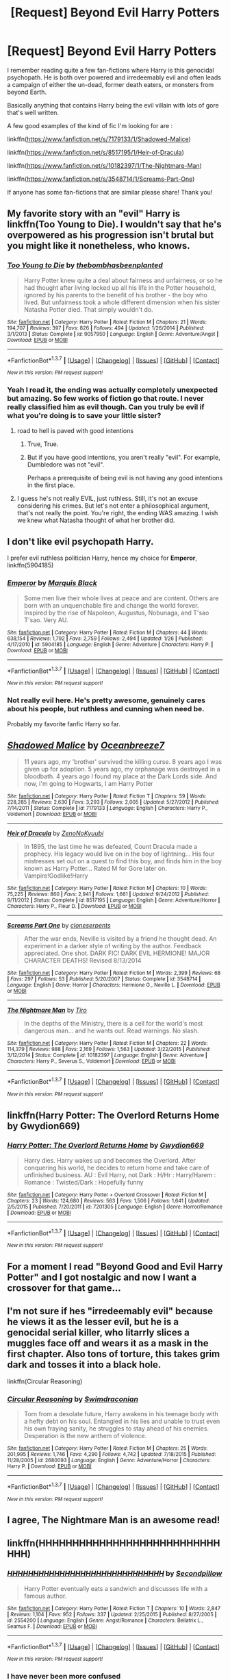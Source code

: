 #+TITLE: [Request] Beyond Evil Harry Potters

* [Request] Beyond Evil Harry Potters
:PROPERTIES:
:Author: iwakeupjustforu
:Score: 13
:DateUnix: 1456653083.0
:DateShort: 2016-Feb-28
:FlairText: Request
:END:
I remember reading quite a few fan-fictions where Harry is this genocidal psychopath. He is both over powered and irredeemably evil and often leads a campaign of either the un-dead, former death eaters, or monsters from beyond Earth.

Basically anything that contains Harry being the evil villain with lots of gore that's well written.

A few good examples of the kind of fic I'm looking for are :

linkffn([[https://www.fanfiction.net/s/7179133/1/Shadowed-Malice]])

linkffn([[https://www.fanfiction.net/s/8517195/1/Heir-of-Dracula]])

linkffn([[https://www.fanfiction.net/s/10182397/1/The-Nightmare-Man]])

linkffn([[https://www.fanfiction.net/s/3548714/1/Screams-Part-One]])

If anyone has some fan-fictions that are similar please share! Thank you!


** My favorite story with an "evil" Harry is linkffn(Too Young to Die). I wouldn't say that he's overpowered as his progression isn't brutal but you might like it nonetheless, who knows.
:PROPERTIES:
:Author: Elessargreystone
:Score: 7
:DateUnix: 1456667817.0
:DateShort: 2016-Feb-28
:END:

*** [[http://www.fanfiction.net/s/9057950/1/][*/Too Young to Die/*]] by [[https://www.fanfiction.net/u/4573056/thebombhasbeenplanted][/thebombhasbeenplanted/]]

#+begin_quote
  Harry Potter knew quite a deal about fairness and unfairness, or so he had thought after living locked up all his life in the Potter household, ignored by his parents to the benefit of his brother - the boy who lived. But unfairness took a whole different dimension when his sister Natasha Potter died. That simply wouldn't do.
#+end_quote

^{/Site/: [[http://www.fanfiction.net/][fanfiction.net]] *|* /Category/: Harry Potter *|* /Rated/: Fiction M *|* /Chapters/: 21 *|* /Words/: 194,707 *|* /Reviews/: 397 *|* /Favs/: 826 *|* /Follows/: 494 *|* /Updated/: 1/26/2014 *|* /Published/: 3/1/2013 *|* /Status/: Complete *|* /id/: 9057950 *|* /Language/: English *|* /Genre/: Adventure/Angst *|* /Download/: [[http://www.p0ody-files.com/ff_to_ebook/ffn-bot/index.php?id=9057950&source=ff&filetype=epub][EPUB]] or [[http://www.p0ody-files.com/ff_to_ebook/ffn-bot/index.php?id=9057950&source=ff&filetype=mobi][MOBI]]}

--------------

*FanfictionBot*^{1.3.7} *|* [[[https://github.com/tusing/reddit-ffn-bot/wiki/Usage][Usage]]] | [[[https://github.com/tusing/reddit-ffn-bot/wiki/Changelog][Changelog]]] | [[[https://github.com/tusing/reddit-ffn-bot/issues/][Issues]]] | [[[https://github.com/tusing/reddit-ffn-bot/][GitHub]]] | [[[https://www.reddit.com/message/compose?to=%2Fu%2Ftusing][Contact]]]

^{/New in this version: PM request support!/}
:PROPERTIES:
:Author: FanfictionBot
:Score: 2
:DateUnix: 1456667959.0
:DateShort: 2016-Feb-28
:END:


*** Yeah I read it, the ending was actually completely unexpected but amazing. So few works of fiction go that route. I never really classified him as evil though. Can you truly be evil if what you're doing is to save your little sister?
:PROPERTIES:
:Author: iwakeupjustforu
:Score: 1
:DateUnix: 1456670629.0
:DateShort: 2016-Feb-28
:END:

**** road to hell is paved with good intentions
:PROPERTIES:
:Author: pddpro
:Score: 6
:DateUnix: 1456671746.0
:DateShort: 2016-Feb-28
:END:

***** True, True.
:PROPERTIES:
:Score: 1
:DateUnix: 1456674139.0
:DateShort: 2016-Feb-28
:END:


***** But if you have good intentions, you aren't really "evil". For example, Dumbledore was not "evil".

Perhaps a prerequisite of being evil is not having any good intentions in the first place.
:PROPERTIES:
:Author: tusing
:Score: 1
:DateUnix: 1456692334.0
:DateShort: 2016-Feb-29
:END:


**** I guess he's not really EVIL, just ruthless. Still, it's not an excuse considering his crimes. But let's not enter a philosophical argument, that's not really the point. You're right, the ending WAS amazing. I wish we knew what Natasha thought of what her brother did.
:PROPERTIES:
:Author: Elessargreystone
:Score: 2
:DateUnix: 1456675408.0
:DateShort: 2016-Feb-28
:END:


** I don't like evil psychopath Harry.

I prefer evil ruthless politician Harry, hence my choice for *Emperor*, linkffn(5904185)
:PROPERTIES:
:Author: InquisitorCOC
:Score: 3
:DateUnix: 1456679428.0
:DateShort: 2016-Feb-28
:END:

*** [[http://www.fanfiction.net/s/5904185/1/][*/Emperor/*]] by [[https://www.fanfiction.net/u/1227033/Marquis-Black][/Marquis Black/]]

#+begin_quote
  Some men live their whole lives at peace and are content. Others are born with an unquenchable fire and change the world forever. Inspired by the rise of Napoleon, Augustus, Nobunaga, and T'sao T'sao. Very AU.
#+end_quote

^{/Site/: [[http://www.fanfiction.net/][fanfiction.net]] *|* /Category/: Harry Potter *|* /Rated/: Fiction M *|* /Chapters/: 44 *|* /Words/: 638,154 *|* /Reviews/: 1,792 *|* /Favs/: 2,759 *|* /Follows/: 2,494 *|* /Updated/: 1/26 *|* /Published/: 4/17/2010 *|* /id/: 5904185 *|* /Language/: English *|* /Genre/: Adventure *|* /Characters/: Harry P. *|* /Download/: [[http://www.p0ody-files.com/ff_to_ebook/ffn-bot/index.php?id=5904185&source=ff&filetype=epub][EPUB]] or [[http://www.p0ody-files.com/ff_to_ebook/ffn-bot/index.php?id=5904185&source=ff&filetype=mobi][MOBI]]}

--------------

*FanfictionBot*^{1.3.7} *|* [[[https://github.com/tusing/reddit-ffn-bot/wiki/Usage][Usage]]] | [[[https://github.com/tusing/reddit-ffn-bot/wiki/Changelog][Changelog]]] | [[[https://github.com/tusing/reddit-ffn-bot/issues/][Issues]]] | [[[https://github.com/tusing/reddit-ffn-bot/][GitHub]]] | [[[https://www.reddit.com/message/compose?to=%2Fu%2Ftusing][Contact]]]

^{/New in this version: PM request support!/}
:PROPERTIES:
:Author: FanfictionBot
:Score: 2
:DateUnix: 1456679596.0
:DateShort: 2016-Feb-28
:END:


*** Not really evil here. He's pretty awesome, genuinely cares about his people, but ruthless and cunning when need be.

Probably my favorite fanfic Harry so far.
:PROPERTIES:
:Author: tusing
:Score: 1
:DateUnix: 1456692446.0
:DateShort: 2016-Feb-29
:END:


** [[http://www.fanfiction.net/s/7179133/1/][*/Shadowed Malice/*]] by [[https://www.fanfiction.net/u/2317158/Oceanbreeze7][/Oceanbreeze7/]]

#+begin_quote
  11 years ago, my 'brother' survived the killing curse. 8 years ago I was given up for adoption. 5 years ago, my orphanage was destroyed in a bloodbath. 4 years ago I found my place at the Dark Lords side. And now, i'm going to Hogwarts, I am Harry Potter
#+end_quote

^{/Site/: [[http://www.fanfiction.net/][fanfiction.net]] *|* /Category/: Harry Potter *|* /Rated/: Fiction T *|* /Chapters/: 59 *|* /Words/: 228,285 *|* /Reviews/: 2,630 *|* /Favs/: 3,293 *|* /Follows/: 2,005 *|* /Updated/: 5/27/2012 *|* /Published/: 7/14/2011 *|* /Status/: Complete *|* /id/: 7179133 *|* /Language/: English *|* /Characters/: Harry P., Voldemort *|* /Download/: [[http://www.p0ody-files.com/ff_to_ebook/ffn-bot/index.php?id=7179133&source=ff&filetype=epub][EPUB]] or [[http://www.p0ody-files.com/ff_to_ebook/ffn-bot/index.php?id=7179133&source=ff&filetype=mobi][MOBI]]}

--------------

[[http://www.fanfiction.net/s/8517195/1/][*/Heir of Dracula/*]] by [[https://www.fanfiction.net/u/1345000/ZenoNoKyuubi][/ZenoNoKyuubi/]]

#+begin_quote
  In 1895, the last time he was defeated, Count Dracula made a prophecy. His legacy would live on in the boy of lightning... His four mistresses set out on a quest to find this boy, and finds him in the boy known as Harry Potter... Rated M for Gore later on. Vampire!Godlike!Harry
#+end_quote

^{/Site/: [[http://www.fanfiction.net/][fanfiction.net]] *|* /Category/: Harry Potter *|* /Rated/: Fiction M *|* /Chapters/: 10 *|* /Words/: 75,225 *|* /Reviews/: 860 *|* /Favs/: 2,941 *|* /Follows/: 1,661 *|* /Updated/: 9/24/2012 *|* /Published/: 9/11/2012 *|* /Status/: Complete *|* /id/: 8517195 *|* /Language/: English *|* /Genre/: Adventure/Horror *|* /Characters/: Harry P., Fleur D. *|* /Download/: [[http://www.p0ody-files.com/ff_to_ebook/ffn-bot/index.php?id=8517195&source=ff&filetype=epub][EPUB]] or [[http://www.p0ody-files.com/ff_to_ebook/ffn-bot/index.php?id=8517195&source=ff&filetype=mobi][MOBI]]}

--------------

[[http://www.fanfiction.net/s/3548714/1/][*/Screams Part One/*]] by [[https://www.fanfiction.net/u/881050/cloneserpents][/cloneserpents/]]

#+begin_quote
  After the war ends, Neville is visited by a friend he thought dead. An experiment in a darker style of writing by the author. Feedback appreciated. One shot. DARK FIC! DARK EVIL HERMIONE! MAJOR CHARACTER DEATHS! Revised 8/13/2014
#+end_quote

^{/Site/: [[http://www.fanfiction.net/][fanfiction.net]] *|* /Category/: Harry Potter *|* /Rated/: Fiction M *|* /Words/: 2,399 *|* /Reviews/: 68 *|* /Favs/: 297 *|* /Follows/: 53 *|* /Published/: 5/20/2007 *|* /Status/: Complete *|* /id/: 3548714 *|* /Language/: English *|* /Genre/: Horror *|* /Characters/: Hermione G., Neville L. *|* /Download/: [[http://www.p0ody-files.com/ff_to_ebook/ffn-bot/index.php?id=3548714&source=ff&filetype=epub][EPUB]] or [[http://www.p0ody-files.com/ff_to_ebook/ffn-bot/index.php?id=3548714&source=ff&filetype=mobi][MOBI]]}

--------------

[[http://www.fanfiction.net/s/10182397/1/][*/The Nightmare Man/*]] by [[https://www.fanfiction.net/u/1274947/Tiro][/Tiro/]]

#+begin_quote
  In the depths of the Ministry, there is a cell for the world's most dangerous man... and he wants out. Read warnings. No slash.
#+end_quote

^{/Site/: [[http://www.fanfiction.net/][fanfiction.net]] *|* /Category/: Harry Potter *|* /Rated/: Fiction M *|* /Chapters/: 22 *|* /Words/: 114,379 *|* /Reviews/: 988 *|* /Favs/: 2,169 *|* /Follows/: 1,563 *|* /Updated/: 3/22/2015 *|* /Published/: 3/12/2014 *|* /Status/: Complete *|* /id/: 10182397 *|* /Language/: English *|* /Genre/: Adventure *|* /Characters/: Harry P., Severus S., Voldemort *|* /Download/: [[http://www.p0ody-files.com/ff_to_ebook/ffn-bot/index.php?id=10182397&source=ff&filetype=epub][EPUB]] or [[http://www.p0ody-files.com/ff_to_ebook/ffn-bot/index.php?id=10182397&source=ff&filetype=mobi][MOBI]]}

--------------

*FanfictionBot*^{1.3.7} *|* [[[https://github.com/tusing/reddit-ffn-bot/wiki/Usage][Usage]]] | [[[https://github.com/tusing/reddit-ffn-bot/wiki/Changelog][Changelog]]] | [[[https://github.com/tusing/reddit-ffn-bot/issues/][Issues]]] | [[[https://github.com/tusing/reddit-ffn-bot/][GitHub]]] | [[[https://www.reddit.com/message/compose?to=%2Fu%2Ftusing][Contact]]]

^{/New in this version: PM request support!/}
:PROPERTIES:
:Author: FanfictionBot
:Score: 2
:DateUnix: 1456653099.0
:DateShort: 2016-Feb-28
:END:


** linkffn(Harry Potter: The Overlord Returns Home by Gwydion669)
:PROPERTIES:
:Score: 2
:DateUnix: 1456812726.0
:DateShort: 2016-Mar-01
:END:

*** [[http://www.fanfiction.net/s/7201305/1/][*/Harry Potter: The Overlord Returns Home/*]] by [[https://www.fanfiction.net/u/2105218/Gwydion669][/Gwydion669/]]

#+begin_quote
  Harry dies. Harry wakes up and becomes the Overlord. After conquering his world, he decides to return home and take care of unfinished business. AU : Evil Harry, not Dark : H/Hr : Harry/Harem : Romance : Twisted/Dark : Hopefully funny
#+end_quote

^{/Site/: [[http://www.fanfiction.net/][fanfiction.net]] *|* /Category/: Harry Potter + Overlord Crossover *|* /Rated/: Fiction M *|* /Chapters/: 23 *|* /Words/: 124,680 *|* /Reviews/: 563 *|* /Favs/: 1,506 *|* /Follows/: 1,641 *|* /Updated/: 2/5/2015 *|* /Published/: 7/20/2011 *|* /id/: 7201305 *|* /Language/: English *|* /Genre/: Horror/Romance *|* /Download/: [[http://www.p0ody-files.com/ff_to_ebook/ffn-bot/index.php?id=7201305&source=ff&filetype=epub][EPUB]] or [[http://www.p0ody-files.com/ff_to_ebook/ffn-bot/index.php?id=7201305&source=ff&filetype=mobi][MOBI]]}

--------------

*FanfictionBot*^{1.3.7} *|* [[[https://github.com/tusing/reddit-ffn-bot/wiki/Usage][Usage]]] | [[[https://github.com/tusing/reddit-ffn-bot/wiki/Changelog][Changelog]]] | [[[https://github.com/tusing/reddit-ffn-bot/issues/][Issues]]] | [[[https://github.com/tusing/reddit-ffn-bot/][GitHub]]] | [[[https://www.reddit.com/message/compose?to=%2Fu%2Ftusing][Contact]]]

^{/New in this version: PM request support!/}
:PROPERTIES:
:Author: FanfictionBot
:Score: 1
:DateUnix: 1456812749.0
:DateShort: 2016-Mar-01
:END:


** For a moment I read "Beyond Good and Evil Harry Potter" and I got nostalgic and now I want a crossover for that game...
:PROPERTIES:
:Author: Averant
:Score: 1
:DateUnix: 1456679678.0
:DateShort: 2016-Feb-28
:END:


** I'm not sure if hes "irredeemably evil" because he views it as the lesser evil, but he is a genocidal serial killer, who litarrly slices a muggles face off and wears it as a mask in the first chapter. Also tons of torture, this takes grim dark and tosses it into a black hole.

linkffn(Circular Reasoning)
:PROPERTIES:
:Author: k-k-KFC
:Score: 1
:DateUnix: 1456856248.0
:DateShort: 2016-Mar-01
:END:

*** [[http://www.fanfiction.net/s/2680093/1/][*/Circular Reasoning/*]] by [[https://www.fanfiction.net/u/513750/Swimdraconian][/Swimdraconian/]]

#+begin_quote
  Torn from a desolate future, Harry awakens in his teenage body with a hefty debt on his soul. Entangled in his lies and unable to trust even his own fraying sanity, he struggles to stay ahead of his enemies. Desperation is the new anthem of violence.
#+end_quote

^{/Site/: [[http://www.fanfiction.net/][fanfiction.net]] *|* /Category/: Harry Potter *|* /Rated/: Fiction M *|* /Chapters/: 25 *|* /Words/: 201,995 *|* /Reviews/: 1,746 *|* /Favs/: 4,290 *|* /Follows/: 4,742 *|* /Updated/: 7/18/2015 *|* /Published/: 11/28/2005 *|* /id/: 2680093 *|* /Language/: English *|* /Genre/: Adventure/Horror *|* /Characters/: Harry P. *|* /Download/: [[http://www.p0ody-files.com/ff_to_ebook/ffn-bot/index.php?id=2680093&source=ff&filetype=epub][EPUB]] or [[http://www.p0ody-files.com/ff_to_ebook/ffn-bot/index.php?id=2680093&source=ff&filetype=mobi][MOBI]]}

--------------

*FanfictionBot*^{1.3.7} *|* [[[https://github.com/tusing/reddit-ffn-bot/wiki/Usage][Usage]]] | [[[https://github.com/tusing/reddit-ffn-bot/wiki/Changelog][Changelog]]] | [[[https://github.com/tusing/reddit-ffn-bot/issues/][Issues]]] | [[[https://github.com/tusing/reddit-ffn-bot/][GitHub]]] | [[[https://www.reddit.com/message/compose?to=%2Fu%2Ftusing][Contact]]]

^{/New in this version: PM request support!/}
:PROPERTIES:
:Author: FanfictionBot
:Score: 1
:DateUnix: 1456856368.0
:DateShort: 2016-Mar-01
:END:


** I agree, The Nightmare Man is an awesome read!
:PROPERTIES:
:Author: the_long_way_round25
:Score: 1
:DateUnix: 1456858355.0
:DateShort: 2016-Mar-01
:END:


** linkffn(HHHHHHHHHHHHHHHHHHHHHHHHHHHHHH)
:PROPERTIES:
:Author: Karinta
:Score: -1
:DateUnix: 1456676700.0
:DateShort: 2016-Feb-28
:END:

*** [[http://www.fanfiction.net/s/2554200/1/][*/HHHHHHHHHHHHHHHHHHHHHHHHHHHHHH/*]] by [[https://www.fanfiction.net/u/883930/Secondpillow][/Secondpillow/]]

#+begin_quote
  Harry Potter eventually eats a sandwich and discusses life with a famous author.
#+end_quote

^{/Site/: [[http://www.fanfiction.net/][fanfiction.net]] *|* /Category/: Harry Potter *|* /Rated/: Fiction T *|* /Chapters/: 10 *|* /Words/: 2,847 *|* /Reviews/: 1,104 *|* /Favs/: 952 *|* /Follows/: 337 *|* /Updated/: 2/25/2015 *|* /Published/: 8/27/2005 *|* /id/: 2554200 *|* /Language/: English *|* /Genre/: Angst/Romance *|* /Characters/: Bellatrix L., Seamus F. *|* /Download/: [[http://www.p0ody-files.com/ff_to_ebook/ffn-bot/index.php?id=2554200&source=ff&filetype=epub][EPUB]] or [[http://www.p0ody-files.com/ff_to_ebook/ffn-bot/index.php?id=2554200&source=ff&filetype=mobi][MOBI]]}

--------------

*FanfictionBot*^{1.3.7} *|* [[[https://github.com/tusing/reddit-ffn-bot/wiki/Usage][Usage]]] | [[[https://github.com/tusing/reddit-ffn-bot/wiki/Changelog][Changelog]]] | [[[https://github.com/tusing/reddit-ffn-bot/issues/][Issues]]] | [[[https://github.com/tusing/reddit-ffn-bot/][GitHub]]] | [[[https://www.reddit.com/message/compose?to=%2Fu%2Ftusing][Contact]]]

^{/New in this version: PM request support!/}
:PROPERTIES:
:Author: FanfictionBot
:Score: 2
:DateUnix: 1456678841.0
:DateShort: 2016-Feb-28
:END:


*** I have never been more confused
:PROPERTIES:
:Author: iwakeupjustforu
:Score: 1
:DateUnix: 1456681519.0
:DateShort: 2016-Feb-28
:END:
